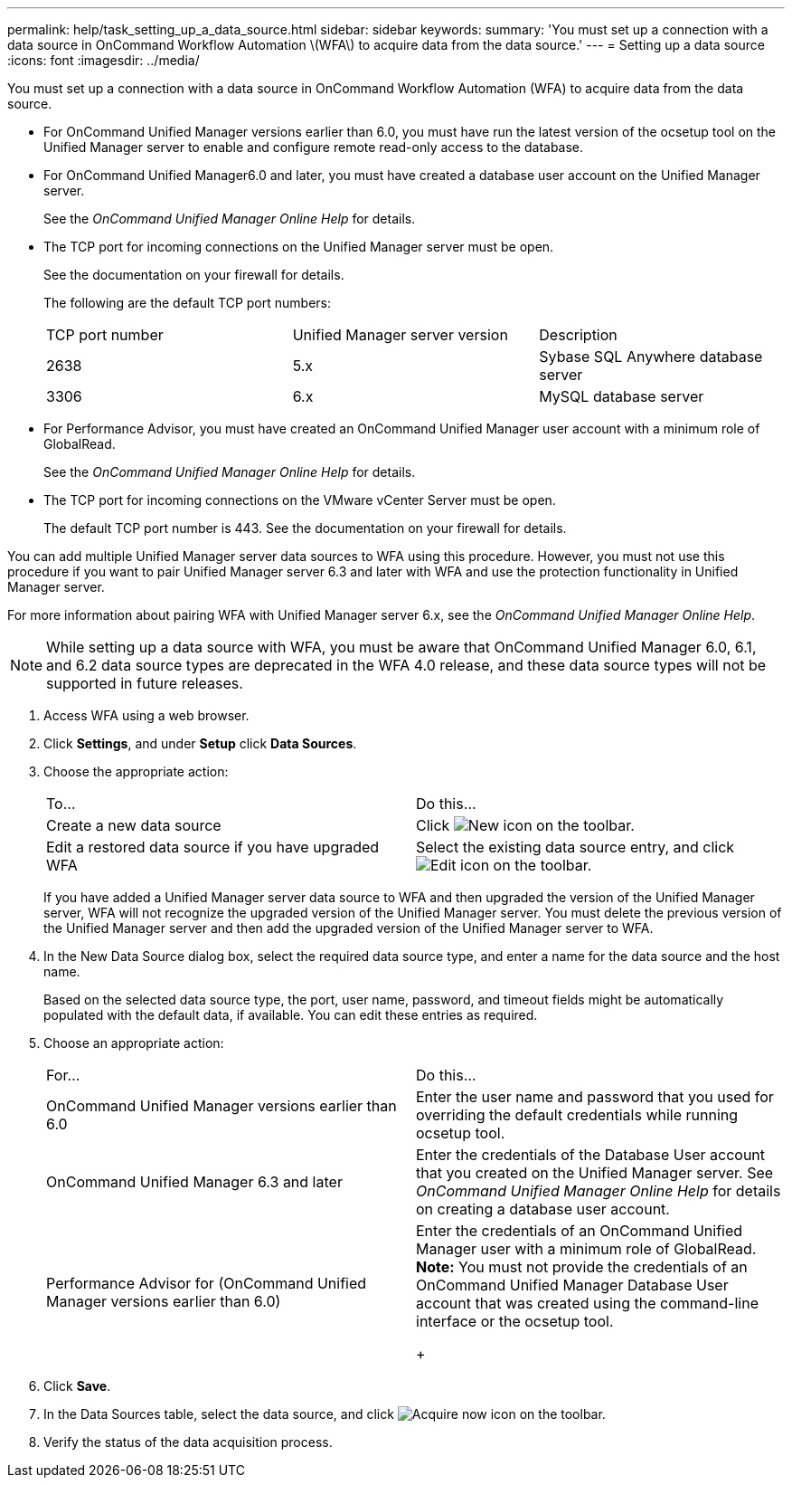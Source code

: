 ---
permalink: help/task_setting_up_a_data_source.html
sidebar: sidebar
keywords: 
summary: 'You must set up a connection with a data source in OnCommand Workflow Automation \(WFA\) to acquire data from the data source.'
---
= Setting up a data source
:icons: font
:imagesdir: ../media/

You must set up a connection with a data source in OnCommand Workflow Automation (WFA) to acquire data from the data source.

* For OnCommand Unified Manager versions earlier than 6.0, you must have run the latest version of the ocsetup tool on the Unified Manager server to enable and configure remote read-only access to the database.
* For OnCommand Unified Manager6.0 and later, you must have created a database user account on the Unified Manager server.
+
See the _OnCommand Unified Manager Online Help_ for details.

* The TCP port for incoming connections on the Unified Manager server must be open.
+
See the documentation on your firewall for details.
+
The following are the default TCP port numbers:
+
|===
| TCP port number| Unified Manager server version| Description
a|
2638
a|
5.x
a|
Sybase SQL Anywhere database server
a|
3306
a|
6.x
a|
MySQL database server
|===

* For Performance Advisor, you must have created an OnCommand Unified Manager user account with a minimum role of GlobalRead.
+
See the _OnCommand Unified Manager Online Help_ for details.

* The TCP port for incoming connections on the VMware vCenter Server must be open.
+
The default TCP port number is 443. See the documentation on your firewall for details.

You can add multiple Unified Manager server data sources to WFA using this procedure. However, you must not use this procedure if you want to pair Unified Manager server 6.3 and later with WFA and use the protection functionality in Unified Manager server.

For more information about pairing WFA with Unified Manager server 6.x, see the _OnCommand Unified Manager Online Help_.

NOTE: While setting up a data source with WFA, you must be aware that OnCommand Unified Manager 6.0, 6.1, and 6.2 data source types are deprecated in the WFA 4.0 release, and these data source types will not be supported in future releases.

. Access WFA using a web browser.
. Click *Settings*, and under *Setup* click *Data Sources*.
. Choose the appropriate action:
+
|===
| To...| Do this...
a|
Create a new data source
a|
Click image:../media/new_wfa_icon.gif[New icon] on the toolbar.
a|
Edit a restored data source if you have upgraded WFA
a|
Select the existing data source entry, and click image:../media/edit_wfa_icon.gif[Edit icon] on the toolbar.
|===
If you have added a Unified Manager server data source to WFA and then upgraded the version of the Unified Manager server, WFA will not recognize the upgraded version of the Unified Manager server. You must delete the previous version of the Unified Manager server and then add the upgraded version of the Unified Manager server to WFA.

. In the New Data Source dialog box, select the required data source type, and enter a name for the data source and the host name.
+
Based on the selected data source type, the port, user name, password, and timeout fields might be automatically populated with the default data, if available. You can edit these entries as required.

. Choose an appropriate action:
+
|===
| For...| Do this...
a|
OnCommand Unified Manager versions earlier than 6.0
a|
Enter the user name and password that you used for overriding the default credentials while running ocsetup tool.
a|
OnCommand Unified Manager 6.3 and later
a|
Enter the credentials of the Database User account that you created on the Unified Manager server. See _OnCommand Unified Manager Online Help_ for details on creating a database user account.
a|
Performance Advisor for (OnCommand Unified Manager versions earlier than 6.0)
a|
Enter the credentials of an OnCommand Unified Manager user with a minimum role of GlobalRead.    *Note:* You must not provide the credentials of an OnCommand Unified Manager Database User account that was created using the command-line interface or the ocsetup tool.
+
|===

. Click *Save*.
. In the Data Sources table, select the data source, and click image:../media/acquire_now_wfa_icon.gif[Acquire now icon] on the toolbar.
. Verify the status of the data acquisition process.
